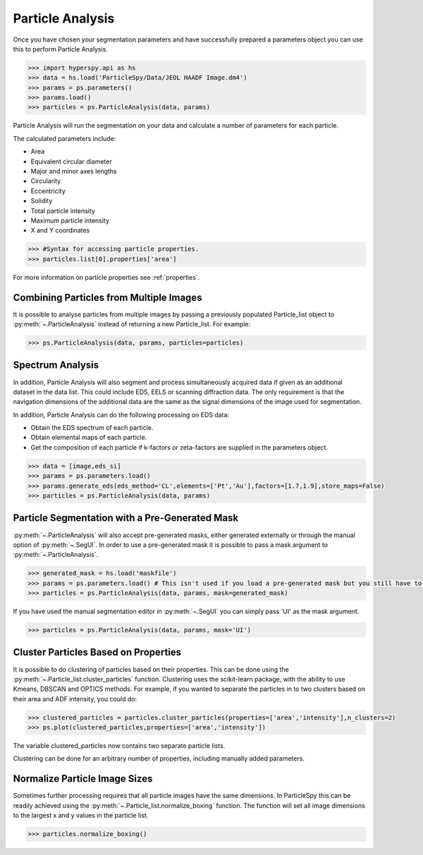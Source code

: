 .. _particle_analysis:

*****************
Particle Analysis
*****************

Once you have chosen your segmentation parameters and have successfully prepared a parameters object you can use this to perform Particle Analysis.

.. code-block:: python

    >>> import hyperspy.api as hs
    >>> data = hs.load('ParticleSpy/Data/JEOL HAADF Image.dm4')
    >>> params = ps.parameters()
    >>> params.load()
    >>> particles = ps.ParticleAnalysis(data, params)

Particle Analysis will run the segmentation on your data and calculate a number of parameters for each particle.

The calculated parameters include:

* Area

* Equivalent circular diameter

* Major and minor axes lengths

* Circularity

* Eccentricity

* Solidity

* Total particle intensity

* Maximum particle intensity

* X and Y coordinates


.. code-block:: python

    >>> #Syntax for accessing particle properties.
    >>> particles.list[0].properties['area']
    
For more information on particle properties see :ref:`properties`.

Combining Particles from Multiple Images
----------------------------------------

It is possible to analyse particles from multiple images by passing a previously populated Particle_list object to :py:meth:`~.ParticleAnalysis` instead of returning a new Particle_list.
For example:

.. code-block:: python

    >>> ps.ParticleAnalysis(data, params, particles=particles)

Spectrum Analysis
-----------------

In addition, Particle Analysis will also segment and process simultaneously acquired data if given as an additional dataset in the data list.
This could include EDS, EELS or scanning diffraction data.
The only requirement is that the navigation dimensions of the additional data are the same as the signal dimensions of the image used for segmentation.

In addition, Particle Analysis can do the following processing on EDS data:

* Obtain the EDS spectrum of each particle.

* Obtain elemental maps of each particle.

* Get the composition of each particle if k-factors or zeta-factors are supplied in the parameters object.

.. code-block:: python

    >>> data = [image,eds_si]
    >>> params = ps.parameters.load()
    >>> params.generate_eds(eds_method='CL',elements=['Pt','Au'],factors=[1.7,1.9],store_maps=False)
    >>> particles = ps.ParticleAnalysis(data, params)

Particle Segmentation with a Pre-Generated Mask
-----------------------------------------------

:py:meth:`~.ParticleAnalysis` will also accept pre-generated masks, either generated externally or through the manual option of :py:meth:`~.SegUI`.
In order to use a pre-generated mask it is possible to pass a mask argument to :py:meth:`~.ParticleAnalysis`.

.. code-block:: python

    >>> generated_mask = hs.load('maskfile')
    >>> params = ps.parameters.load() # This isn't used if you load a pre-generated mask but you still have to pass it.
    >>> particles = ps.ParticleAnalysis(data, params, mask=generated_mask)

If you have used the manual segmentation editor in :py:meth:`~.SegUI` you can simply pass 'UI' as the mask argument.

.. code-block:: python
    
    >>> particles = ps.ParticleAnalysis(data, params, mask='UI')

Cluster Particles Based on Properties
-------------------------------------
It is possible to do clustering of particles based on their properties.
This can be done using the :py:meth:`~.Particle_list.cluster_particles` function.
Clustering uses the scikit-learn package, with the ability to use Kmeans, DBSCAN and OPTICS methods.
For example, if you wanted to separate the particles in to two clusters based on their area and ADF intensity, you could do:

.. code-block:: python

    >>> clustered_particles = particles.cluster_particles(properties=['area','intensity'],n_clusters=2)
    >>> ps.plot(clustered_particles,properties=['area','intensity'])

The variable clustered_particles now contains two separate particle lists.

Clustering can be done for an arbitrary number of properties, including manually added parameters.
    
Normalize Particle Image Sizes
------------------------------
Sometimes further processing requires that all particle images have the same dimensions.
In ParticleSpy this can be readily achieved using the :py:meth:`~.Particle_list.normalize_boxing` function.
The function will set all image dimensions to the largest x and y values in the particle list.

.. code-block:: python

    >>> particles.normalize_boxing()

